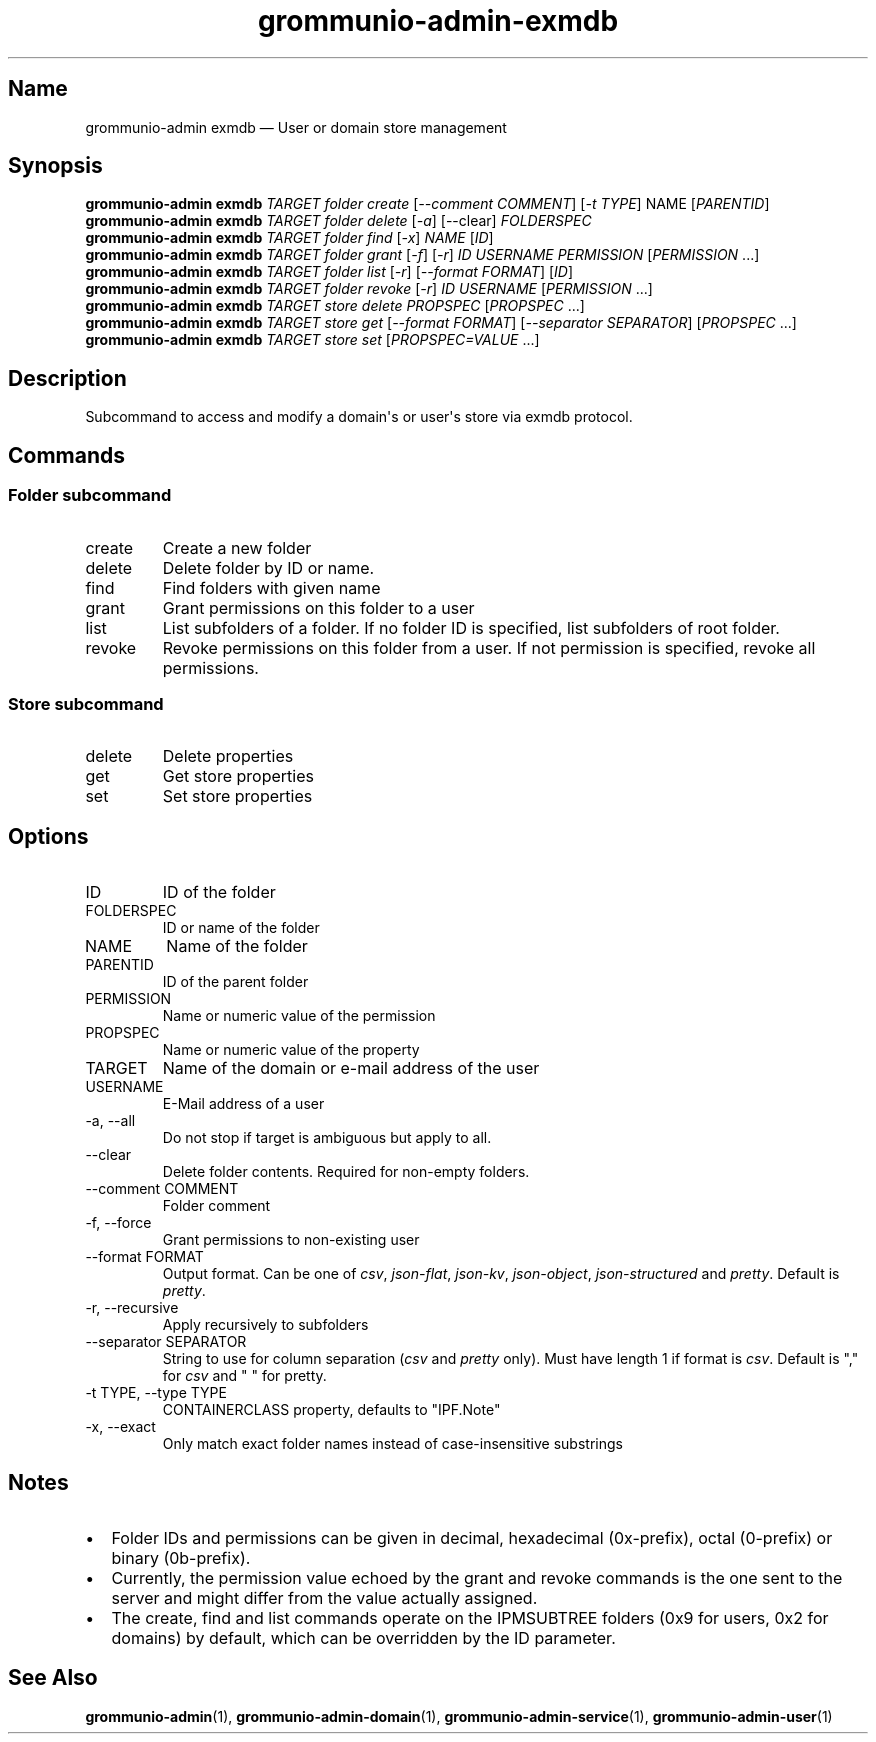 .\" Automatically generated by Pandoc 3.1.11.1
.\"
.TH "grommunio\-admin\-exmdb" "1" "" "" ""
.SH Name
grommunio\-admin exmdb \[em] User or domain store management
.SH Synopsis
.PP
\f[B]grommunio\-admin\f[R] \f[B]exmdb\f[R] \f[I]TARGET\f[R]
\f[I]folder\f[R] \f[I]create\f[R] [\f[I]\-\-comment COMMENT\f[R]]
[\f[I]\-t TYPE\f[R]] NAME [\f[I]PARENTID\f[R]]
.PD 0
.P
.PD
\f[B]grommunio\-admin\f[R] \f[B]exmdb\f[R] \f[I]TARGET\f[R]
\f[I]folder\f[R] \f[I]delete\f[R] [\f[I]\-a\f[R]] [\-\-clear]
\f[I]FOLDERSPEC\f[R]
.PD 0
.P
.PD
\f[B]grommunio\-admin\f[R] \f[B]exmdb\f[R] \f[I]TARGET\f[R]
\f[I]folder\f[R] \f[I]find\f[R] [\f[I]\-x\f[R]] \f[I]NAME\f[R]
[\f[I]ID\f[R]]
.PD 0
.P
.PD
\f[B]grommunio\-admin\f[R] \f[B]exmdb\f[R] \f[I]TARGET\f[R]
\f[I]folder\f[R] \f[I]grant\f[R] [\f[I]\-f\f[R]] [\f[I]\-r\f[R]]
\f[I]ID\f[R] \f[I]USERNAME\f[R] \f[I]PERMISSION\f[R]
[\f[I]PERMISSION\f[R] \&...]
.PD 0
.P
.PD
\f[B]grommunio\-admin\f[R] \f[B]exmdb\f[R] \f[I]TARGET\f[R]
\f[I]folder\f[R] \f[I]list\f[R] [\f[I]\-r\f[R]] [\f[I]\-\-format
FORMAT\f[R]] [\f[I]ID\f[R]]
.PD 0
.P
.PD
\f[B]grommunio\-admin\f[R] \f[B]exmdb\f[R] \f[I]TARGET\f[R]
\f[I]folder\f[R] \f[I]revoke\f[R] [\f[I]\-r\f[R]] \f[I]ID\f[R]
\f[I]USERNAME\f[R] [\f[I]PERMISSION\f[R] \&...]
.PD 0
.P
.PD
\f[B]grommunio\-admin\f[R] \f[B]exmdb\f[R] \f[I]TARGET\f[R]
\f[I]store\f[R] \f[I]delete\f[R] \f[I]PROPSPEC\f[R] [\f[I]PROPSPEC\f[R]
\&...]
.PD 0
.P
.PD
\f[B]grommunio\-admin\f[R] \f[B]exmdb\f[R] \f[I]TARGET\f[R]
\f[I]store\f[R] \f[I]get\f[R] [\f[I]\-\-format FORMAT\f[R]]
[\f[I]\-\-separator SEPARATOR\f[R]] [\f[I]PROPSPEC\f[R] ...]
.PD 0
.P
.PD
\f[B]grommunio\-admin\f[R] \f[B]exmdb\f[R] \f[I]TARGET\f[R]
\f[I]store\f[R] \f[I]set\f[R] [\f[I]PROPSPEC=VALUE\f[R] ...]
.SH Description
Subcommand to access and modify a domain\[aq]s or user\[aq]s store via
exmdb protocol.
.SH Commands
.SS Folder subcommand
.TP
\f[CR]create\f[R]
Create a new folder
.TP
\f[CR]delete\f[R]
Delete folder by ID or name.
.TP
\f[CR]find\f[R]
Find folders with given name
.TP
\f[CR]grant\f[R]
Grant permissions on this folder to a user
.TP
\f[CR]list\f[R]
List subfolders of a folder.
If no folder ID is specified, list subfolders of root folder.
.TP
\f[CR]revoke\f[R]
Revoke permissions on this folder from a user.
If not permission is specified, revoke all permissions.
.SS Store subcommand
.TP
\f[CR]delete\f[R]
Delete properties
.TP
\f[CR]get\f[R]
Get store properties
.TP
\f[CR]set\f[R]
Set store properties
.SH Options
.TP
\f[CR]ID\f[R]
ID of the folder
.TP
\f[CR]FOLDERSPEC\f[R]
ID or name of the folder
.TP
\f[CR]NAME\f[R]
Name of the folder
.TP
\f[CR]PARENTID\f[R]
ID of the parent folder
.TP
\f[CR]PERMISSION\f[R]
Name or numeric value of the permission
.TP
\f[CR]PROPSPEC\f[R]
Name or numeric value of the property
.TP
\f[CR]TARGET\f[R]
Name of the domain or e\-mail address of the user
.TP
\f[CR]USERNAME\f[R]
E\-Mail address of a user
.TP
\f[CR]\-a\f[R], \f[CR]\-\-all\f[R]
Do not stop if target is ambiguous but apply to all.
.TP
\f[CR]\-\-clear\f[R]
Delete folder contents.
Required for non\-empty folders.
.TP
\f[CR]\-\-comment COMMENT\f[R]
Folder comment
.TP
\f[CR]\-f\f[R], \f[CR]\-\-force\f[R]
Grant permissions to non\-existing user
.TP
\f[CR]\-\-format FORMAT\f[R]
Output format.
Can be one of \f[I]csv\f[R], \f[I]json\-flat\f[R], \f[I]json\-kv\f[R],
\f[I]json\-object\f[R], \f[I]json\-structured\f[R] and \f[I]pretty\f[R].
Default is \f[I]pretty\f[R].
.TP
\f[CR]\-r\f[R], \f[CR]\-\-recursive\f[R]
Apply recursively to subfolders
.TP
\f[CR]\-\-separator SEPARATOR\f[R]
String to use for column separation (\f[I]csv\f[R] and \f[I]pretty\f[R]
only).
Must have length 1 if format is \f[I]csv\f[R].
Default is \[dq],\[dq] for \f[I]csv\f[R] and \[dq] \[dq] for pretty.
.TP
\f[CR]\-t TYPE\f[R], \f[CR]\-\-type TYPE\f[R]
CONTAINERCLASS property, defaults to \[dq]IPF.Note\[dq]
.TP
\f[CR]\-x\f[R], \f[CR]\-\-exact\f[R]
Only match exact folder names instead of case\-insensitive substrings
.SH Notes
.IP \[bu] 2
Folder IDs and permissions can be given in decimal, hexadecimal
(0x\-prefix), octal (0\-prefix) or binary (0b\-prefix).
.IP \[bu] 2
Currently, the permission value echoed by the grant and revoke commands
is the one sent to the server and might differ from the value actually
assigned.
.IP \[bu] 2
The create, find and list commands operate on the IPMSUBTREE folders
(0x9 for users, 0x2 for domains) by default, which can be overridden by
the ID parameter.
.SH See Also
\f[B]grommunio\-admin\f[R](1), \f[B]grommunio\-admin\-domain\f[R](1),
\f[B]grommunio\-admin\-service\f[R](1),
\f[B]grommunio\-admin\-user\f[R](1)
